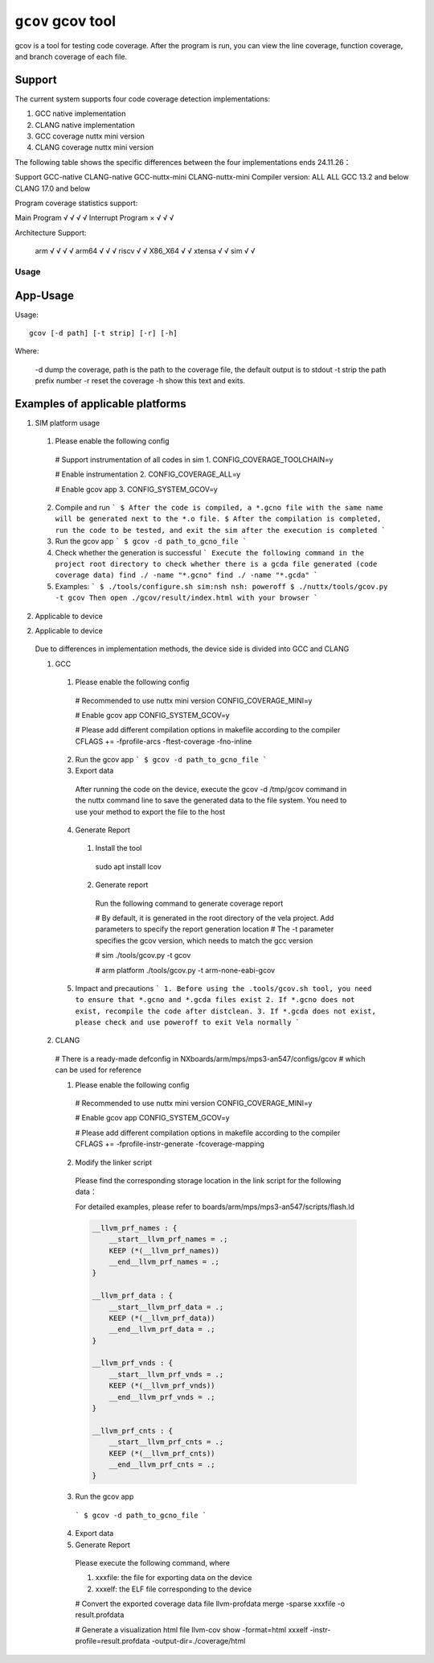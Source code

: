 ==================
``gcov`` gcov tool
==================

gcov is a tool for testing code coverage.
After the program is run, you can view the line coverage, function coverage,
and branch coverage of each file.

Support
-------

The current system supports four code coverage detection implementations:

1. GCC native implementation
2. CLANG native implementation
3. GCC coverage nuttx mini version
4. CLANG coverage nuttx mini version

The following table shows the specific differences between the four implementations
ends 24.11.26：

Support            GCC-native  CLANG-native     GCC-nuttx-mini      CLANG-nuttx-mini
Compiler version:     ALL          ALL        GCC 13.2 and below   CLANG 17.0 and below

Program coverage statistics support:

Main Program           √            √                 √                     √
Interrupt Program      ×            √                 √                     √

Architecture Support:

    arm                √            √                 √                     √
    arm64              √            √                 √
    riscv              √            √
    X86_X64            √            √
    xtensa             √            √
    sim                √            √

Usage
=====

App-Usage
---------
Usage::

    gcov [-d path] [-t strip] [-r] [-h]

Where:

  -d dump the coverage, path is the path to the coverage file, the default output is to stdout
  -t strip the path prefix number
  -r reset the coverage
  -h show this text and exits.

Examples of applicable platforms
--------------------------------

1. SIM platform usage

  1. Please enable the following config

    # Support instrumentation of all codes in sim
    1. CONFIG_COVERAGE_TOOLCHAIN=y

    # Enable instrumentation
    2. CONFIG_COVERAGE_ALL=y

    # Enable gcov app
    3. CONFIG_SYSTEM_GCOV=y

  2. Compile and run
     ```
     $ After the code is compiled, a *.gcno file with the same name will be generated next to the *.o file.
     $ After the compilation is completed, run the code to be tested, and exit the sim after the execution is completed
     ```

  3. Run the gcov app
     ```
     $ gcov -d path_to_gcno_file
     ```

  4. Check whether the generation is successful
     ```
     Execute the following command in the project root directory to check whether there is a gcda file generated (code coverage data)
     find ./ -name "*.gcno"
     find ./ -name "*.gcda"
     ```

  5. Examples:
     ```
     $ ./tools/configure.sh sim:nsh
     nsh: poweroff
     $ ./nuttx/tools/gcov.py -t gcov
     Then open ./gcov/result/index.html with your browser
     ```

2. Applicable to device

2. Applicable to device

  Due to differences in implementation methods, the device side is divided into GCC and CLANG

  1. GCC

    1. Please enable the following config

      # Recommended to use nuttx mini version
      CONFIG_COVERAGE_MINI=y

      # Enable gcov app
      CONFIG_SYSTEM_GCOV=y

      # Please add different compilation options in makefile according to the compiler
      CFLAGS += -fprofile-arcs -ftest-coverage -fno-inline

    2. Run the gcov app
       ```
       $ gcov -d path_to_gcno_file
       ```

    3. Export data

      After running the code on the device,
      execute the gcov -d /tmp/gcov command in the nuttx command line
      to save the generated data to the file system.
      You need to use your method to export the file to the host

    4. Generate Report

      1. Install the tool

        sudo apt install lcov

      2. Generate report

        Run the following command to generate coverage report

        # By default, it is generated in the root directory of the vela project. Add parameters to specify the report generation location
        # The -t parameter specifies the gcov version, which needs to match the gcc version

        # sim
        ./tools/gcov.py -t gcov

        # arm platform
        ./tools/gcov.py -t arm-none-eabi-gcov

    5. Impact and precautions
       ```
       1. Before using the .tools/gcov.sh tool, you need to ensure that *.gcno and *.gcda files exist
       2. If *.gcno does not exist, recompile the code after distclean.
       3. If *.gcda does not exist, please check and use poweroff to exit Vela normally
       ```

  2. CLANG

    # There is a ready-made defconfig in NXboards/arm/mps/mps3-an547/configs/gcov
    # which can be used for reference

    1. Please enable the following config

      # Recommended to use nuttx mini version
      CONFIG_COVERAGE_MINI=y

      # Enable gcov app
      CONFIG_SYSTEM_GCOV=y

      # Please add different compilation options in makefile according to the compiler
      CFLAGS += -fprofile-instr-generate -fcoverage-mapping

    2. Modify the linker script

      Please find the corresponding storage location in the link
      script for the following data：

      For detailed examples, please refer to boards/arm/mps/mps3-an547/scripts/flash.ld

      .. code-block:: none

          __llvm_prf_names : {
              __start__llvm_prf_names = .;
              KEEP (*(__llvm_prf_names))
              __end__llvm_prf_names = .;
          }

          __llvm_prf_data : {
              __start__llvm_prf_data = .;
              KEEP (*(__llvm_prf_data))
              __end__llvm_prf_data = .;
          }

          __llvm_prf_vnds : {
              __start__llvm_prf_vnds = .;
              KEEP (*(__llvm_prf_vnds))
              __end__llvm_prf_vnds = .;
          }

          __llvm_prf_cnts : {
              __start__llvm_prf_cnts = .;
              KEEP (*(__llvm_prf_cnts))
              __end__llvm_prf_cnts = .;
          }


    3. Run the gcov app

      ```
      $ gcov -d path_to_gcno_file
      ```

    4. Export data

    5. Generate Report

      Please execute the following command, where

      1. xxxfile: the file for exporting data on the device
      2. xxxelf: the ELF file corresponding to the device

      # Convert the exported coverage data file
      llvm-profdata merge -sparse xxxfile -o result.profdata

      # Generate a visualization html file
      llvm-cov show -format=html xxxelf -instr-profile=result.profdata -output-dir=./coverage/html
